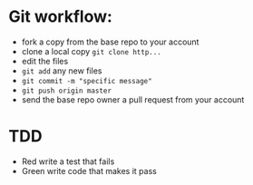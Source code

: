 * Git workflow:

- fork a copy from the base repo to your account
- clone a local copy ~git clone http...~
- edit the files
- ~git add~ any new files
- ~git commit -m "specific message"~
- ~git push origin master~
- send the base repo owner a pull request from your account

* TDD
- Red  write a test that fails
- Green write code that makes it pass
